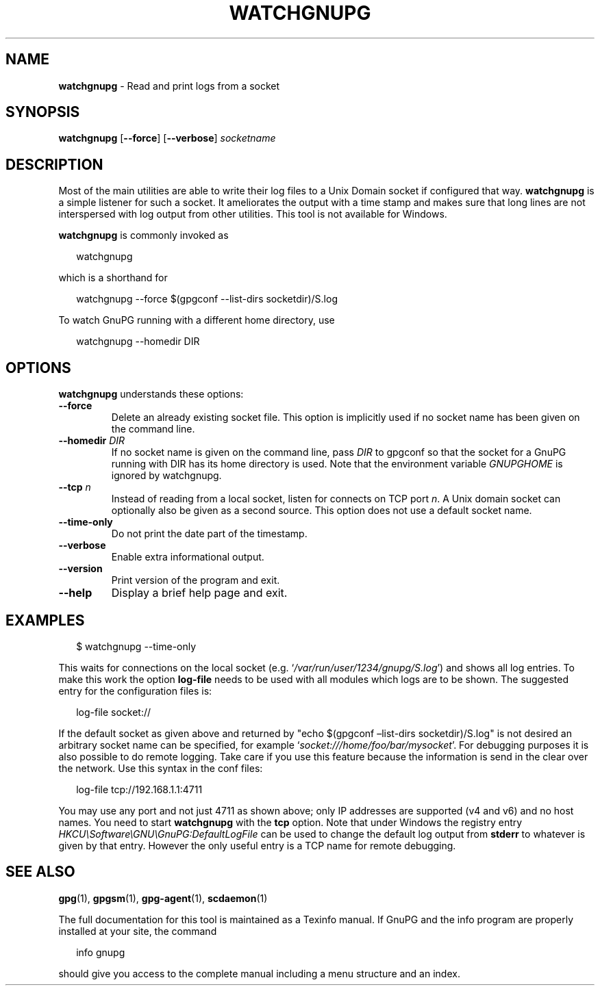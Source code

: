 .\" Created from Texinfo source by yat2m 1.50
.TH WATCHGNUPG 1 2024-03-04 "GnuPG 2.4.5" "GNU Privacy Guard 2.4"
.SH NAME
.B watchgnupg
\- Read and print logs from a socket
.SH SYNOPSIS
.B  watchgnupg
.RB [ \-\-force ]
.RB [ \-\-verbose ]
.I socketname

.SH DESCRIPTION
Most of the main utilities are able to write their log files to a Unix
Domain socket if configured that way.  \fBwatchgnupg\fP is a simple
listener for such a socket.  It ameliorates the output with a time stamp
and makes sure that long lines are not interspersed with log output from
other utilities.  This tool is not available for Windows.


\fBwatchgnupg\fP is commonly invoked as

.RS 2
.nf
watchgnupg
.fi
.RE

which is a shorthand for

.RS 2
.nf
watchgnupg \-\-force $(gpgconf \-\-list\-dirs socketdir)/S.log
.fi
.RE

To watch GnuPG running with a different home directory, use

.RS 2
.nf
watchgnupg \-\-homedir DIR

.SH OPTIONS

\fBwatchgnupg\fP understands these options:


.TP
.B  \-\-force
Delete an already existing socket file.  This option is implicitly used
if no socket name has been given on the command line.

.TP
.B  \-\-homedir \fIDIR\fP
If no socket name is given on the command line, pass \fIDIR\fP to
gpgconf so that the socket for a GnuPG running with DIR has its home
directory is used.  Note that the environment variable \fIGNUPGHOME\fP
is ignored by watchgnupg.


.TP
.B  \-\-tcp \fIn\fP
Instead of reading from a local socket, listen for connects on TCP
port \fIn\fP.  A Unix domain socket can optionally also be given as a
second source.  This option does not use a default socket name.

.TP
.B  \-\-time\-only
Do not print the date part of the timestamp.

.TP
.B  \-\-verbose
Enable extra informational output.

.TP
.B  \-\-version
Print version of the program and exit.

.TP
.B  \-\-help
Display a brief help page and exit.

.P


.SH EXAMPLES

.RS 2
.nf
$ watchgnupg \-\-time\-only
.fi
.RE

This waits for connections on the local socket
(e.g. \(oq\fI/var/run/user/1234/gnupg/S.log\fP\(cq) and shows all log
entries.  To make this work the option \fBlog\-file\fP needs to be
used with all modules which logs are to be shown.  The suggested entry
for the configuration files is:

.RS 2
.nf
log\-file socket://
.fi
.RE

If the default socket as given above and returned by "echo $(gpgconf
\[en]list-dirs socketdir)/S.log" is not desired an arbitrary socket name
can be specified, for example \(oq\fIsocket:///home/foo/bar/mysocket\fP\(cq.
For debugging purposes it is also possible to do remote logging.  Take
care if you use this feature because the information is send in the
clear over the network.  Use this syntax in the conf files:

.RS 2
.nf
log\-file tcp://192.168.1.1:4711
.fi
.RE

You may use any port and not just 4711 as shown above; only IP
addresses are supported (v4 and v6) and no host names.  You need to
start \fBwatchgnupg\fP with the \fBtcp\fP option.  Note that
under Windows the registry entry
\fIHKCU\[rs]Software\[rs]GNU\[rs]GnuPG:DefaultLogFile\fP can be used to change the
default log output from \fBstderr\fP to whatever is given by that
entry.  However the only useful entry is a TCP name for remote
debugging.


.SH SEE ALSO
\fBgpg\fP(1),
\fBgpgsm\fP(1),
\fBgpg\-agent\fP(1),
\fBscdaemon\fP(1)

The full documentation for this tool is maintained as a Texinfo manual.
If GnuPG and the info program are properly installed at your site, the
command

.RS 2
.nf
info gnupg
.fi
.RE

should give you access to the complete manual including a menu structure
and an index.








